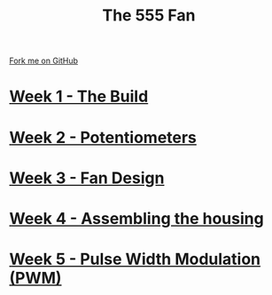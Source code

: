 #+STARTUP:indent
#+HTML_HEAD: <link rel="stylesheet" type="text/css" href="pages/css/styles.css"/>
#+HTML_HEAD_EXTRA: <link href='http://fonts.googleapis.com/css?family=Ubuntu+Mono|Ubuntu' rel='stylesheet' type='text/css'>
#+OPTIONS: f:nil author:nil num:nil creator:nil timestamp:nil  toc:nil
#+TITLE: The 555 Fan
#+AUTHOR: Marc Scott added to by C Delport


#+BEGIN_HTML
<div class="github-fork-ribbon-wrapper left">
    <div class="github-fork-ribbon">
        <a href="https://github.com/stcd11/8-SC-Fan">Fork me on GitHub</a>
    </div>
</div>
#+END_HTML
* [[file:pages/1_Lesson.html][Week 1 - The Build]]
:PROPERTIES:
:HTML_CONTAINER_CLASS: link-heading
:END:
* [[file:pages/2_Lesson.html][Week 2 - Potentiometers]]
:PROPERTIES:
:HTML_CONTAINER_CLASS: link-heading
:END:

* [[file:pages/4_Lesson.html][Week 3 - Fan Design]]
:PROPERTIES:
:HTML_CONTAINER_CLASS: link-heading
:END:


* [[file:pages/5_Lesson.html][Week 4 - Assembling the housing]]
:PROPERTIES:
:HTML_CONTAINER_CLASS: link-heading
:END:


* [[file:pages/6_Lesson.html][Week 5 - Pulse Width Modulation (PWM)]]
:PROPERTIES:
:HTML_CONTAINER_CLASS: link-heading
:END:



